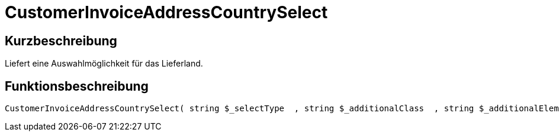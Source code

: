 = CustomerInvoiceAddressCountrySelect
:lang: de
:keywords: CustomerInvoiceAddressCountrySelect
:position: 10298

//  auto generated content Wed, 05 Jul 2017 23:42:21 +0200
== Kurzbeschreibung

Liefert eine Auswahlmöglichkeit für das Lieferland.

== Funktionsbeschreibung

[source,plenty]
----

CustomerInvoiceAddressCountrySelect( string $_selectType  , string $_additionalClass  , string $_additionalElementAttribute  )

----

